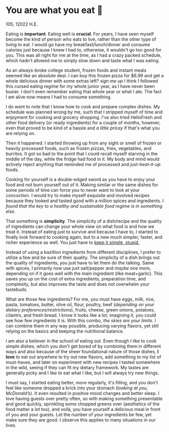 * You are what you eat 🍚

105; 12022 H.E.

#+drop_cap
Eating is *important*. Eating well is *crucial*. For years, I have seen myself
become the kind of person who eats to live, rather than the other type of living
to eat. I would go have my breakfast/lunch/dinner and consume calories just
because I knew I had to, otherwise, it wouldn't go too good for you. This was
all right for me at the time, as I had a crazy packed schedule, which hadn't
allowed me to simply slow down and taste what I was eating.

As an always-broke college student, frozen foods and instant meals seemed like
an absolute deal. I can buy this frozen pizza for $6.99 and get a whole
delicious dinner with some extras left? /sign me up/ I think I followed this
cursed eating regime for my whole junior year, as I have never been busier. I
don't even remember eating that whole year or what I ate. The fact I am alive
now means I had to consume something.

I do want to note that I know how to cook and prepare complex dishes. My
schedule was planned wrong by me, such that I stripped myself of time and
enjoyment for cooking and grocery shopping. I've also tried HelloFresh and other
food delivery (or ready ingredients) for a couple of months, however, even that
proved to be kind of a hassle and /a little pricey/ if that's what you are relying
on.

#+drop_cap
Then it happened. I started throwing up from any sight or smell of frozen or
heavily processed foods, such as frozen pizzas, fries, vegetables, and
burritos. It got so bad to the point that I could recall myself starving in the
middle of the day, while the fridge had food in it. My body and mind would
actively reject anything that reminded me of processed and /just-heat-it-up/
foods.

Cooking for yourself is a double-edged sword as you have to enjoy your food and
not burn yourself out of it. Making similar or the same dishes for some periods
of time can force you to never want to look at your concoction. I would try to
make myself exquisite and involved recipes because they looked and tasted good
with a million spices and ingredients. /I found that the key to a healthy and
sustainable food regime is in something else./

That something is *simplicity*. The simplicity of a dish/recipe and the quality of
ingredients can change your whole view on what food is and how we treat
it. Instead of eating just to survive and because I have to, I started to
finally look forward to cooking again, but to a new much simpler, faster, and
richer experience as well. You just have to [[https://en.wikipedia.org/wiki/KISS_principle][keep it simple, stupid.]]

#+drop_cap
Instead of using a bazillion ingredients from different disciplines, I prefer to
utilize a few and be sure of their quality. The simplicity of a dish brings out
the quality of ingredients, you just have to let them do the talking. Same with
spices, I primarily now use just salt/pepper and /maybe/ one more, depending on if
it goes well with the main ingredient (like meat+garlic). This saves you up on
the cost of extra ingredients, preparation time, and complexity, but also
improves the taste and does not overwhelm your tastebuds.

What are those few ingredients? For me, you must have eggs, milk, rice, pasta,
tomatoes, butter, olive oil, flour, poultry, beef (/depending on your dietary
preferences/restrictions/), fruits, cheese, green onions, potatoes, cilantro, and
fresh bread. I know it looks like a lot; imagining it, you could see how few
ingredients it is. With this combo, /the skies are your limits/. I can combine
them in any way possible, producing varying flavors, yet still relying on the
basics and keeping the nutritional balance.

I am also a believer in the school of eating out. Even though I like to cook
simple dishes, which you don't get bored of by combining them in different ways
and also because of the sheer foundational nature of those dishes, *I love* to eat
out anywhere to try out new flavors, add something to my list of must-haves, and
later on experiment with new recipes I tasted somewhere in the wild, seeing if
they can fit my dietary framework. My tastes are generally picky and I like to
eat what I like, but I will always try new things.

I must say, I started eating better, more regularly, it's filling, and you don't
feel like someone dropped a brick into your stomach (/looking at you,
McDonald’s/). It even resulted in positive mood changes and better sleep. I love
having guests over pretty often, so with making something presentable and good
quickly, sprinkling some chopped greens over (aesthetics of the food matter a
lot too), and voilà, you have yourself a delicious meal in front of you and your
guests. Let the number of your ingredients be few, yet make sure they are
good. I observe this applies to many situations in our lives.   
